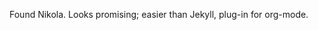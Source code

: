 #+BEGIN_COMMENT
.. title: Starting blog again
.. slug: start
.. date: 2018-03-03 14:06:25 -08:00
.. tags: 
.. category: 
.. link: 
.. description: 
.. type: text
#+END_COMMENT

Found Nikola.  Looks promising; easier than Jekyll, plug-in for
org-mode.

